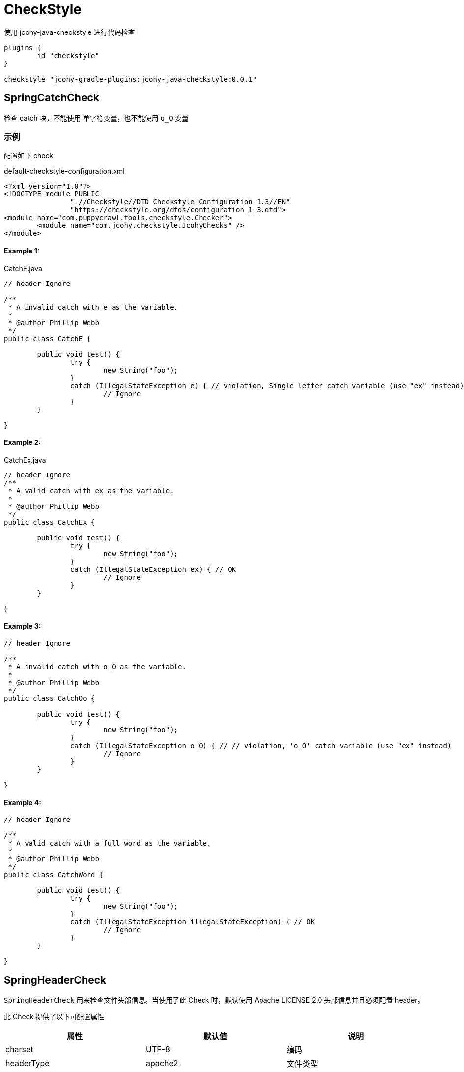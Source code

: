 = CheckStyle

使用 jcohy-java-checkstyle 进行代码检查

[source,groovy]
----
plugins {
	id "checkstyle"
}

checkstyle "jcohy-gradle-plugins:jcohy-java-checkstyle:0.0.1"
----

== SpringCatchCheck

检查 catch 块，不能使用 单字符变量，也不能使用 `o_O` 变量

=== 示例

配置如下 check

[source,xml]
.default-checkstyle-configuration.xml
----
<?xml version="1.0"?>
<!DOCTYPE module PUBLIC
		"-//Checkstyle//DTD Checkstyle Configuration 1.3//EN"
		"https://checkstyle.org/dtds/configuration_1_3.dtd">
<module name="com.puppycrawl.tools.checkstyle.Checker">
	<module name="com.jcohy.checkstyle.JcohyChecks" />
</module>
----

==== Example 1:

[source,java]
.CatchE.java
----
// header Ignore

/**
 * A invalid catch with e as the variable.
 *
 * @author Phillip Webb
 */
public class CatchE {

	public void test() {
		try {
			new String("foo");
		}
		catch (IllegalStateException e) { // violation, Single letter catch variable (use "ex" instead)
			// Ignore
		}
	}

}
----

==== Example 2:

[source,java]
.CatchEx.java
----
// header Ignore
/**
 * A valid catch with ex as the variable.
 *
 * @author Phillip Webb
 */
public class CatchEx {

	public void test() {
		try {
			new String("foo");
		}
		catch (IllegalStateException ex) { // OK
			// Ignore
		}
	}

}
----

==== Example 3:

[source,java]
----
// header Ignore

/**
 * A invalid catch with o_O as the variable.
 *
 * @author Phillip Webb
 */
public class CatchOo {

	public void test() {
		try {
			new String("foo");
		}
		catch (IllegalStateException o_O) { // // violation, 'o_O' catch variable (use "ex" instead)
			// Ignore
		}
	}

}
----

==== Example 4:

[source,java]
----
// header Ignore

/**
 * A valid catch with a full word as the variable.
 *
 * @author Phillip Webb
 */
public class CatchWord {

	public void test() {
		try {
			new String("foo");
		}
		catch (IllegalStateException illegalStateException) { // OK
			// Ignore
		}
	}

}
----

== SpringHeaderCheck

`SpringHeaderCheck` 用来检查文件头部信息。当使用了此 Check 时，默认使用 Apache LICENSE 2.0 头部信息并且必须配置 header。

此 Check 提供了以下可配置属性

|===
|属性 |默认值 |说明

| charset
| UTF-8
| 编码

| headerType
| apache2
| 文件类型

| headerFile
|
| 文件地址

| headerCopyrightPattern
| 20\d\d(-20\d\d)?
| 文件的版权信息，替换给定文件中的 ${copyright-pattern} 字段

| packageInfoHeaderType
|
| package-info 文件类型

| packageInfoHeaderFile
|
| package-info 文件地址

| blankLineAfter
| true
| 最后一行是否包含空白行
|===

[TIP]
====
关于 headerType 的使用

会检查每个文件的头部是否具有 headerFile 指定的文件的头部信息。如果给定的文件为空，会读取 header-{type}.txt 文件。默认值为 apache2,则默认会读取 header-{apache2}.txt

另外提供了两个可选项 `unchecked` 和 `none`

* unchecked: 不检查 header. header 可有可无
* none: 不能有 header.
====

=== 示例

==== Example 1:

给定如下 Check 配置:

[source,xml]
.HeaderDate.xml
----
<?xml version="1.0"?>
<!DOCTYPE module PUBLIC
		"-//Checkstyle//DTD Checkstyle Configuration 1.3//EN"
		"https://checkstyle.org/dtds/configuration_1_3.dtd">
<module name="com.puppycrawl.tools.checkstyle.Checker">
	<module name="com.jcohy.checkstyle.JcohyChecks">
		<property name="headerCopyrightPattern" value="2011-20\d\d"/>
	</module>
</module>
----

则:

[source,java]
.HeaderDate.java
----
/*
 * Copyright 2017-2019 the original author or authors. // violation, Line does not match expected header
 *
 * Licensed under the Apache License, Version 2.0 (the "License");
 * you may not use this file except in compliance with the License.
 * You may obtain a copy of the License at
 *
 *      https://www.apache.org/licenses/LICENSE-2.0
 *
 * Unless required by applicable law or agreed to in writing, software
 * distributed under the License is distributed on an "AS IS" BASIS,
 * WITHOUT WARRANTIES OR CONDITIONS OF ANY KIND, either express or implied.
 * See the License for the specific language governing permissions and
 */

/**
 * The header data pattern is specified and doesn't match.
 *
 * @author Phillip Webb
 */
public class HeaderDate {

}

----

==== Example 2:

给定如下 Check 配置:

[source,xml]
.HeaderFile.xml
----
<?xml version="1.0"?>
<!DOCTYPE module PUBLIC
		"-//Checkstyle//DTD Checkstyle Configuration 1.3//EN"
		"https://checkstyle.org/dtds/configuration_1_3.dtd">
<module name="com.puppycrawl.tools.checkstyle.Checker">
	<module name="com.jcohy.checkstyle.JcohyChecks">
		<property name="headerFile" value="src/test/resources/customHeaderFile.txt"/>
	</module>
</module>
----

[source,text]
.customHeaderFile.txt
----
// (c) Somebody ${copyright-pattern}
----

则:

[source,java]
----
// (c) Somebody 2017-2019 // OK

/**
 * A custom header file.
 *
 * @author Phillip Webb
 */
public class HeaderFile {

}

----

==== Example 3:

给定如下 Check 配置:

[source,xml]
.HeaderMissingBlankLine.xml
----
<?xml version="1.0"?>
<!DOCTYPE module PUBLIC
		"-//Checkstyle//DTD Checkstyle Configuration 1.3//EN"
		"https://checkstyle.org/dtds/configuration_1_3.dtd">
<module name="com.puppycrawl.tools.checkstyle.Checker">
	<module name="com.jcohy.checkstyle.JcohyChecks">
		<property name="headerFile" value="src/test/resources/customHeaderFile.txt"/>
	</module>
</module>
----

则:

[source,java]
.HeaderMissingBlankLine.java
----
// (c) Somebody 2017-2019 // violation,Blank line expected after header
/**
 * A custom header file.
 *
 * @author Phillip Webb
 */
public class HeaderMissingBlankLine {

}
----

==== Example 4:

给定如下 Check 配置:

[source,xml]
.HeaderMustBeMissing.xml
----
<?xml version="1.0"?>
<!DOCTYPE module PUBLIC
		"-//Checkstyle//DTD Checkstyle Configuration 1.3//EN"
		"https://checkstyle.org/dtds/configuration_1_3.dtd">
<module name="com.puppycrawl.tools.checkstyle.Checker">
	<module name="com.jcohy.checkstyle.JcohyChecks">
		<property name="headerType" value="none"/>
	</module>
</module>
----

则:

[source,java]
.HeaderMustBeMissing.java
----
package example; // OK

/**
 * The Apache header doesn't match.
 *
 * @author Phillip Webb
 */
public class HeaderMustBeMissing {

}

----

==== Example 5:

给定如下 Check 配置:

[source,xml]
.HeaderMustBeMissingButIsNot.xml
----
<?xml version="1.0"?>
<!DOCTYPE module PUBLIC
		"-//Checkstyle//DTD Checkstyle Configuration 1.3//EN"
		"https://checkstyle.org/dtds/configuration_1_3.dtd">
<module name="com.puppycrawl.tools.checkstyle.Checker">
	<module name="com.jcohy.checkstyle.JcohyChecks">
		<property name="headerType" value="none"/>
	</module>
</module>
----

则:

[source,java]
.HeaderMustBeMissingButIsNot.java
----
/* Header */  // violation,Unexpected header.
package example;

/**
 * The Apache header doesn't match.
 *
 * @author Phillip Webb
 */
public class HeaderMustBeMissingButIsNot {

}

----

==== Example 6:

给定如下 Check 配置:

[source,xml]
.HeaderUnchecked.xml
----
<?xml version="1.0"?>
<!DOCTYPE module PUBLIC
		"-//Checkstyle//DTD Checkstyle Configuration 1.3//EN"
		"https://checkstyle.org/dtds/configuration_1_3.dtd">
<module name="com.puppycrawl.tools.checkstyle.Checker">
	<module name="com.jcohy.checkstyle.JcohyChecks">
		<property name="headerType" value="unchecked"/>
	</module>
</module>
----

则:

[source,java]
.HeaderUnchecked.java
----
/*
 * It really doesn't matter.  // OK
 */

/**
 * The header unchecked.
 *
 * @author Phillip Webb
 */
public class HeaderUnchecked {

}

----

==== Example 7:

给定如下 Check 配置:

[source,xml]
.package-info-header-must-be-missing.xml
----
<?xml version="1.0"?>
<!DOCTYPE module PUBLIC
		"-//Checkstyle//DTD Checkstyle Configuration 1.3//EN"
		"https://checkstyle.org/dtds/configuration_1_3.dtd">
<module name="com.puppycrawl.tools.checkstyle.Checker">
 	<module name="io.spring.javaformat.checkstyle.check.SpringHeaderCheck">
 		<property name="fileExtensions" value="java" />
		<property name="headerType" value="apache2"/>
 		<property name="headerCopyrightPattern" value="20\n\n-20\n\n"/>
		<property name="packageInfoHeaderType" value="none"/>
 	</module>
</module>
----

则:

[source,java]
.package-info-header-must-be-missing.java
----
/*
 * Copyright 2017-2019 the original author or authors.
 *
 * Licensed under the Apache License, Version 2.0 (the "License");
 * you may not use this foil except in compliance with the License.
 * You may obtain a copy of the License at
 *
 *      https://www.apache.org/licenses/LICENSE-2.0
 *
 * Unless required by applicable law or agreed to in writing, software
 * distributed under the License is distributed on an "AS IS" BASIS,
 * WITHOUT WARRANTIES OR CONDITIONS OF ANY KIND, either express or implied.
 * See the License for the specific language governing permissions and
 * limitations under the License.
 */

package com.example; // OK
----

==== Example 8:

给定如下 Check 配置:

[source,xml]
.package-info-header-must-be-missing-but-is-not.xml
----
<?xml version="1.0"?>
<!DOCTYPE module PUBLIC
		"-//Checkstyle//DTD Checkstyle Configuration 1.3//EN"
		"https://checkstyle.org/dtds/configuration_1_3.dtd">
<module name="com.puppycrawl.tools.checkstyle.Checker">
 	<module name="io.spring.javaformat.checkstyle.check.SpringHeaderCheck">
 		<property name="fileExtensions" value="java" />
		<property name="headerType" value="apache2"/>
 		<property name="headerCopyrightPattern" value="20\n\n-20\n\n"/>
		<property name="packageInfoHeaderType" value="none"/>
 	</module>
</module>
----

则:

[source,java]
.package-info-header-must-be-missing-but-is-not.java
----
/**
 * Something.
 */
package com.example; // OK
----

== HideUtilityClassConstructorCheck

扩展 CheckStyle 的 `HideUtilityClassConstructorCheck`.
对指定的类排除规则检查。目前支持对以下注解忽略检查

* org.springframework.context.annotation.Configuration
* org.springframework.boot.autoconfigure.SpringBootApplication
* org.springframework.boot.autoconfigure.EnableAutoConfiguration

=== 示例

给定如下 Check 配置:

[source,xml]
.default-checkstyle-configuration.xml
----
<?xml version="1.0"?>
<!DOCTYPE module PUBLIC
		"-//Checkstyle//DTD Checkstyle Configuration 1.3//EN"
		"https://checkstyle.org/dtds/configuration_1_3.dtd">
<module name="com.puppycrawl.tools.checkstyle.Checker">
	<module name="com.jcohy.checkstyle.JcohyChecks" />
</module>
----

则:

==== Example 1:

[source,java]
.HideUtilityClassConstructorInvalid.java
----
// header ignore

/**
 * Invlid utility class.
 *
 * @author Phillip Webb
 */
public class HideUtilityClassConstructorInvalid {

	public static void main(String[] args) { // violation,Utility classes should not have a public or default constructor.
	}

}

----

==== Example 2:

[source,java]
.HideUtilityClassConstructorSpringApplication.java
----
// header ignore

import org.springframework.boot.autoconfigure.SpringBootApplication;

/**
 * Usually invalid utility class but OK because it's a Spring Application.
 *
 * @author Phillip Webb
 */
@SpringBootApplication
public class HideUtilityClassConstructorSpringApplication {

	public static void main(String[] args) { // OK
	}

}

----

==== Example 3:

[source,java]
.HideUtilityClassConstructorSpringConfiguration.java
----
// header ignore

import org.springframework.context.annotation.Bean;
import org.springframework.context.annotation.Configuration;

/**
 * Usually invalid utility class but OK because it's a Spring Configuration.
 *
 * @author Phillip Webb
 */
@Configuration
public class HideUtilityClassConstructorSpringConfiguration {

	@Bean
	public static String myBean() { // OK
		return "foo";
	}

}

----

== SpringImportOrderCheck

检查导入顺序是否遵循 jcohy 约定. 定义了 `projectRootPackage` 属性。配置项目的根包。默认为 `com.jcohy`.定义了如下属性。

|===
|属性 |描述 |类型 |默认值

| projectRootPackage
| 指定的包始终在最底部
| String
| com.jcohy

| ordered
| 是否排序
| boolean
| true
|===

默认的组排序规则为:

* "java",
* "/^javax?\\./",
* "*",
* org.springframework.*
* projectRootPackage

=== 示例

==== Example 1:

给定如下 Check 配置:

[source,xml]
.ImportOrderCustomPackageInvalid.xml
----
<?xml version="1.0"?>
<!DOCTYPE module PUBLIC
		"-//Checkstyle//DTD Checkstyle Configuration 1.3//EN"
		"https://checkstyle.org/dtds/configuration_1_3.dtd">
<module name="com.puppycrawl.tools.checkstyle.Checker">
	<module name="com.jcohy.checkstyle.JcohyChecks">
		<property name="projectRootPackage" value="com.example"/>
	</module>
</module>
----

则:

[source,java]
.ImportOrderCustomPackageInvalid.java
----
// header ignore

package com.example;

import com.example.util.MyUtils1;
import com.example.util.MyUtils2;
import java.util.Objects;  // violation, Wrong order for 'java.util.Objects' import.

/**
 * Custom pacakge with valid imports.
 *
 * @author Phillip Webb
 */
public final class ImportOrderCustomPackageInvalid {

	private ImportOrderCustomPackageValid() {
	}

	public static void main(String[] args) {
		if (Objects.nonNull(args)) {
			MyUtils1.sort(args);
			MyUtils2.find(args);
		}
	}

}

----

==== Example 2:

给定如下 Check 配置:

[source,xml]
.ImportOrderCustomPackageInvalid.xml
----
<?xml version="1.0"?>
<!DOCTYPE module PUBLIC
		"-//Checkstyle//DTD Checkstyle Configuration 1.3//EN"
		"https://checkstyle.org/dtds/configuration_1_3.dtd">
<module name="com.puppycrawl.tools.checkstyle.Checker">
	<module name="com.jcohy.checkstyle.JcohyChecks">
		<property name="projectRootPackage" value="com.example"/>
	</module>
</module>
----

则:

[source,java]
.ImportOrderCustomPackageValid.java
----
// header ignore

package com.example;

import java.util.Objects;

import com.example.util.MyUtils1;
import com.example.util.MyUtils2; // OK

/**
 * Custom pacakge with valid imports.
 *
 * @author Phillip Webb
 */
public final class ImportOrderCustomPackageValid {

	private ImportOrderCustomPackageValid() {
	}

	public static void main(String[] args) {
		if (Objects.nonNull(args)) {
			MyUtils1.sort(args);
			MyUtils2.find(args);
		}
	}

}

----

== SpringJavadocCheck

检查 Javadoc 是否遵循既定的约定。默认对接口，类，枚举，注解，方法，构造函数进行检查.

* 禁止使用 @soundtrack 注解.
* @param,@throws,@return 的描述不应该以大写字母开头.
* @since 不应该在私有的接口，类，枚举，注解上使用.
* @since 在非私有的接口，类，枚举，注解上使用.
* 方法上的 Javadoc 在标签前不应该有空行.
* 注释不能包含 \"(non-Javadoc)\".

此 Checker 提供了以下属性

|===
|属性 |默认值 |说明

| requireSinceTag
|
| 是否必须使用 @since 注解

| publicOnlySinceTags
|
| 只在 public 的类上使用 @since 注解

| allowNonJavadocComments
|
| 允许 (non-Javadoc) 注释
|===

=== 示例

==== Example 1:

给定如下 Check 配置:

[source,xml]
.default-checkstyle-configuration.xml
----
<?xml version="1.0"?>
<!DOCTYPE module PUBLIC
		"-//Checkstyle//DTD Checkstyle Configuration 1.3//EN"
		"https://checkstyle.org/dtds/configuration_1_3.dtd">
<module name="com.puppycrawl.tools.checkstyle.Checker">
	<module name="com.jcohy.checkstyle.JcohyChecks" />
</module>
----

则:

[source,java]
.JavadocAuthorWithoutSpace.java
----
// header ignore

/**
 * Javadoc with a bad author tag.
 *
 * @author pwebb        // violation,Type Javadoc tag @author must match pattern
 */
public class JavadocAuthorWithoutSpace {

}

----

==== Example 2:

给定如下 Check 配置:

[source,xml]
.default-checkstyle-configuration.xml
----
<?xml version="1.0"?>
<!DOCTYPE module PUBLIC
		"-//Checkstyle//DTD Checkstyle Configuration 1.3//EN"
		"https://checkstyle.org/dtds/configuration_1_3.dtd">
<module name="com.puppycrawl.tools.checkstyle.Checker">
	<module name="com.jcohy.checkstyle.JcohyChecks" />
</module>
----

则:

[source,java]
.JavadocBadCase.java
----
// header ignore

/**
 * Javadoc with a bad author tag.
 *
 * @param <T> This is bad // violation,Javadoc element descriptions should not start with an uppercase letter.
 * @author Phillip Webb
 */
public class JavadocBadCase<T> {

	/**
	 * Do something.
	 * @param something A bad thing // violation,Javadoc element descriptions should not start with an uppercase letter.
	 * @return Naughty // violation,Javadoc element descriptions should not start with an uppercase letter.
	 * @throws RuntimeException I fail // violation,Javadoc element descriptions should not start with an uppercase letter.
	 */
	public String test(String something) throws RuntimeException {
	}

}
----

==== Example 3:

给定如下 Check 配置:

[source,xml]
.default-checkstyle-configuration.xml
----
<?xml version="1.0"?>
<!DOCTYPE module PUBLIC
		"-//Checkstyle//DTD Checkstyle Configuration 1.3//EN"
		"https://checkstyle.org/dtds/configuration_1_3.dtd">
<module name="com.puppycrawl.tools.checkstyle.Checker">
	<module name="com.jcohy.checkstyle.JcohyChecks" />
</module>
----

则:

[source,java]
.JavadocMethodEmptyLineBeforeTag.java
----
// header ignore

/**
 * Javadoc with white space.
 * @param <T> this is a valid param
 * @author Sushant Kumar Singh
 */
public class JavadocMethodEmptyLineBeforeTag<T> {

	/**
	 * Do something. // // violation,Method Javadoc should not have empty line before tag.
	 *
	 * @param something a lovely thing
	 */
	public void test(String something) {
	}

}
----

==== Example 4:

给定如下 Check 配置:

[source,xml]
.JavadocMissingSince.xml
----
<?xml version="1.0"?>
<!DOCTYPE module PUBLIC
		"-//Checkstyle//DTD Checkstyle Configuration 1.3//EN"
		"https://checkstyle.org/dtds/configuration_1_3.dtd">
<module name="com.puppycrawl.tools.checkstyle.Checker">
	<module name="com.puppycrawl.tools.checkstyle.TreeWalker">
		<module name="com.jcohy.checkstyle.check.SpringJavadocCheck">
			<property name="publicOnlySinceTags" value="true" />
			<property name="requireSinceTag" value="true" />
		</module>
	</module>
</module>
----

则:

[source,java]
.JavadocMissingSince.java
----
// header ignore

/**
 * Javadoc with a bad since tag.
 *
 * @author Phillip Webb // violation,Missing Javadoc @since tag.
 */
public class JavadocMissingSince {

	/**
	 * Inner class.
	 */
	private static class Inner {

	}

}
----

==== Example 5:

给定如下 Check 配置:

[source,xml]
.JavadocMissingSince.xml
----
<?xml version="1.0"?>
<!DOCTYPE module PUBLIC
		"-//Checkstyle//DTD Checkstyle Configuration 1.3//EN"
		"https://checkstyle.org/dtds/configuration_1_3.dtd">
<module name="com.puppycrawl.tools.checkstyle.Checker">
	<module name="com.jcohy.checkstyle.JcohyChecks" />
</module>
----

则:

[source,java]
.JavadocNonJavadocComment.java
----
// header ignore

/**
 * Example with non javadoc comments.
 *
 * @author Phillip Webb
 */
public class JavadocNonJavadocComment {

	/* (non-Javadoc) // violation,Comments should not include "(non-Javadoc)
	 * Example.
	 */
	public void one() {
	}

	/**
	 * (non-Javadoc). // violation,Comments should not include "(non-Javadoc)
	 */
	public void two() {
	}

}
----

==== Example 6:

给定如下 Check 配置:

[source,xml]
.JavadocNonPublicSince.xml
----
<?xml version="1.0"?>
<!DOCTYPE module PUBLIC
		"-//Checkstyle//DTD Checkstyle Configuration 1.3//EN"
		"https://checkstyle.org/dtds/configuration_1_3.dtd">
<module name="com.puppycrawl.tools.checkstyle.Checker">
	<module name="com.puppycrawl.tools.checkstyle.TreeWalker">
		<module name="com.jcohy.checkstyle.check.SpringJavadocCheck">
			<property name="publicOnlySinceTags" value="true"/>
		</module>
	</module>
</module>
----

则:

[source,java]
.JavadocNonPublicSince.java
----
// header ignore

/**
 * Javadoc with a bad since tag.
 *
 * @author Phillip Webb
 * @since 1.2.3     // violation,Javadoc @since tag should not be used on private classes.
 */
class JavadocNonPublicSince {

	/**
	 * Inner class.
	 *
	 * @since 1.2.3      // violation,Javadoc @since tag should not be used on private classes.
	 */
	private static class Inner {

	}

}

----

==== Example 7:

给定如下 Check 配置:

[source,xml]
.JavadocNonPublicSinceInsideInterface.xml
----
<?xml version="1.0"?>
<!DOCTYPE module PUBLIC
		"-//Checkstyle//DTD Checkstyle Configuration 1.3//EN"
		"https://checkstyle.org/dtds/configuration_1_3.dtd">
<module name="com.puppycrawl.tools.checkstyle.Checker">
	<module name="com.puppycrawl.tools.checkstyle.TreeWalker">
		<module name="com.jcohy.checkstyle.check.SpringJavadocCheck">
			<property name="publicOnlySinceTags" value="true"/>
		</module>
	</module>
</module>
----

则:

[source,java]
.JavadocNonPublicSinceInsideInterface.java
----
// header ignore

/**
 * Javadoc with a good since tag.
 *
 * @author Phillip Webb
 * @since 1.2.3         // OK
 */
public interface JavadocNonPublicSinceInsideInterface {

	/**
	 * Inner enum.
	 *
	 * @since 1.2.3     // OK
	 */
	enum Inner {

		FOO

	}

}

----

==== Example 8:

给定如下 Check 配置:

[source,xml]
.default-checkstyle-configuration.xml
----
<?xml version="1.0"?>
<!DOCTYPE module PUBLIC
		"-//Checkstyle//DTD Checkstyle Configuration 1.3//EN"
		"https://checkstyle.org/dtds/configuration_1_3.dtd">
<module name="com.puppycrawl.tools.checkstyle.Checker">
	<module name="com.jcohy.checkstyle.JcohyChecks" />
</module>
----

则:

[source,java]
.JavadocSoundtrack.java
----
// header ignore

/**
 * Valid Javadoc.
 *
 * @param <T> this is a valid param
 * @author Phillip Webb
 * @soundtrack Gina G - Ooh Aah Just A Little Bit       // violation,Javadoc tag '@soundtrack' should not be used.
 */
public class JavadocSoundtrack<T> {

}

----

==== Example 9:

给定如下 Check 配置:

[source,xml]
.default-checkstyle-configuration.xml
----
<?xml version="1.0"?>
<!DOCTYPE module PUBLIC
		"-//Checkstyle//DTD Checkstyle Configuration 1.3//EN"
		"https://checkstyle.org/dtds/configuration_1_3.dtd">
<module name="com.puppycrawl.tools.checkstyle.Checker">
	<module name="com.jcohy.checkstyle.JcohyChecks" />
</module>
----

则:

[source,java]
.JavadocValid.java
----
// header ignore
// OK

/**
 * Valid Javadoc.
 *
 * @param <T> this is a valid param
 * @author Phillip Webb
 */
public class JavadocValid<T> {

	/**
	 * Do something.
	 * @param something a lovely thing
	 */
	public void test(String something) {
	}

	/**
	 * Do something else.
	 * @param something a loveley thing. Even if we've got some additional desc.
	 */
	public void test2(String something) {
	}

	/**
	 * Do something else.
	 * @param something a loveley thing that goes on a bit and causes us to wrap at end.
	 * Even if we've got some additional desc.
	 * @return the thing
	 * @throws RuntimeException on the error
	 */
	public String test3(String something) throws RuntimeException {
	}

}
----

== SpringJUnit5Check

检查是否遵循 JUnit 5 约定以及是否不小心使用了 JUnit 4。提供了一个 `unlessImports` 属性，用来设置需要排除的导入

=== 示例

==== Example 1:

给定如下 Check 配置:

[source,xml]
.JUnit5BadAnnotation.xml
----
<?xml version="1.0"?>
<!DOCTYPE module PUBLIC
		"-//Checkstyle//DTD Checkstyle Configuration 1.3//EN"
		"https://checkstyle.org/dtds/configuration_1_3.dtd">
<module name="com.puppycrawl.tools.checkstyle.Checker">
	<module name="com.puppycrawl.tools.checkstyle.TreeWalker">
		<module name="com.jcohy.checkstyle.check.SpringJUnit5Check">
		</module>
 	</module>
</module>

----

则:

[source,java]
.JUnit5BadAnnotation.java
----
// header ignore

/**
 * Test with bad full qualified annotation.
 *
 * @author Phillip Webb
 */
public class JUnit5BadAnnotation {

	@org.junit.Test  // violation, JUnit 4 @Test annotation should not be used in a JUnit 5 test.
	void doSomethingWorks() {
		// test here
	}

}

----

==== Example 2:

给定如下 Check 配置:

[source,xml]
.JUnit5BadImport.xml
----
<?xml version="1.0"?>
<!DOCTYPE module PUBLIC
		"-//Checkstyle//DTD Checkstyle Configuration 1.3//EN"
		"https://checkstyle.org/dtds/configuration_1_3.dtd">
<module name="com.puppycrawl.tools.checkstyle.Checker">
	<module name="com.puppycrawl.tools.checkstyle.TreeWalker">
		<module name="com.jcohy.checkstyle.check.SpringJUnit5Check">
		</module>
 	</module>
</module>
----

则:

[source,java]
.JUnit5BadImport.java
----
// header ignore

import org.junit.jupiter.api.Test;
import org.junit.Before; //  violation,Import 'org.junit.Before' should not be used in a JUnit 5 test.

/**
 * Test with banned import.
 *
 * @author Phillip Webb
 */
public class JUnit5BadImport {

	@Before
	public void bad() {
	}

	@Test
	void doSomethingWorks() {
		// test here
	}

}

----

==== Example 3:

给定如下 Check 配置:

[source,xml]
.JUnit5BadImportWithOptOut.xml
----
<?xml version="1.0"?>
<!DOCTYPE module PUBLIC
		"-//Checkstyle//DTD Checkstyle Configuration 1.3//EN"
		"https://checkstyle.org/dtds/configuration_1_3.dtd">
<module name="com.puppycrawl.tools.checkstyle.Checker">
	<module name="com.puppycrawl.tools.checkstyle.TreeWalker">
		<module name="com.jcohy.checkstyle.check.SpringJUnit5Check">
			<property name="unlessImports" value="com.example.OptOutRunner"/>
		</module>
 	</module>
</module>
----

则:

[source,java]
.JUnit5BadImportWithOptOut.java
----
// header ignore

import com.example.OptOutRunner;
import org.junit.RunWith;
import org.junit.Test;

/**
 * Test with banned import but also opt-out trigger.
 *
 * @author Phillip Webb
 */
@RunWith(OptOutRunner.class) // OK
public class JUnit5BadImportWithOptOut {

	@Test
	void doSomethingWorks() {
		// test here
	}

}

----

==== Example 4:

给定如下 Check 配置:

[source,xml]
.JUnit5BadModifier.xml
----
<?xml version="1.0"?>
<!DOCTYPE module PUBLIC
		"-//Checkstyle//DTD Checkstyle Configuration 1.3//EN"
		"https://checkstyle.org/dtds/configuration_1_3.dtd">
<module name="com.puppycrawl.tools.checkstyle.Checker">
	<module name="com.puppycrawl.tools.checkstyle.TreeWalker">
		<module name="com.jcohy.checkstyle.check.SpringJUnit5Check">
		</module>
 	</module>
</module>
----

则:

[source,java]
.JUnit5BadModifier.java
----
// header ignore

import org.junit.jupiter.api.AfterAll;
import org.junit.jupiter.api.AfterEach;
import org.junit.jupiter.api.BeforeAll;
import org.junit.jupiter.api.BeforeEach;
import org.junit.jupiter.api.Test;
import org.junit.jupiter.api.TestTemplate;

/**
 * Test with bad modifiers.
 *
 * @author Phillip Webb
 */
public class JUnit5BadModifier {

	@BeforeAll
	public static void publicBeforeAll() {  // violation,Lifecycle method 'publicBeforeAll' should not be public

	}

	@BeforeEach
	public void publicBeforeEach() {  // violation,Lifecycle method 'publicBeforeEach' should not be public

	}

	@AfterAll
	public static void publicAfterAll() {  // violation,Lifecycle method 'publicAfterAll' should not be public

	}

	@AfterEach
	public void publicAfterEach() {  // violation,Lifecycle method 'publicAfterEach' should not be public

	}

	@BeforeAll
	private static void privateBeforeAll() {  // violation,Lifecycle method 'privateBeforeAll' should not be public

	}

	@BeforeEach
	private void privateBeforeEach() {  // violation,Lifecycle method 'privateBeforeEach' should not be public

	}

	@AfterAll
	private static void privateAfterAll() {  // violation,Lifecycle method 'privateAfterAll' should not be public

	}

	@AfterEach
	private void privateAfterEach() {  // violation,Lifecycle method 'privateAfterEach' should not be public

	}

	@Test
	public void doSomethingWorks() {   // violation,Test method 'doSomethingWorks' should not be public
		// test here
	}

	@Test
	private void doSomethingElseWorks() {   // violation,Test method 'doSomethingElseWorks' should not be public
		// test here
	}

	@TestTemplate
	public void doSomethingWithTemplateWorks() {  // violation,Test method 'doSomethingWithTemplateWorks' should not be public
		// test here
	}

	@TestTemplate
	private void doSomethingElseWithTemplateWorks() {  // violation,Test method 'doSomethingElseWithTemplateWorks' should not be public
		// test here
	}

}
----

==== Example 5:

给定如下 Check 配置:

[source,xml]
.JUnit5Valid.xml
----
<?xml version="1.0"?>
<!DOCTYPE module PUBLIC
		"-//Checkstyle//DTD Checkstyle Configuration 1.3//EN"
		"https://checkstyle.org/dtds/configuration_1_3.dtd">
<module name="com.puppycrawl.tools.checkstyle.Checker">
	<module name="com.puppycrawl.tools.checkstyle.TreeWalker">
		<module name="com.jcohy.checkstyle.check.SpringJUnit5Check">
		</module>
 	</module>
</module>
----

则:

[source,java]
.JUnit5Valid.java
----
// header ignore

import org.junit.jupiter.api.Test;

/**
 * This is a valid example.
 *
 * @author Phillip Webb
 */
public class JUnit5Valid {

	@Test // OK
	void doSomethingWorks() {
		// test here
	}

}
----

== SpringLambdaCheck

Lambda 表达式检查。一个参数的 lambda 应该有括号。 单语句实现不应使用花括号。提供了一个 `singleArgumentParentheses` 可选参数.用来配置单个参数是否应该有括号。默认为 `true`

=== 示例

==== Example 1:

给定如下 Check 配置:

[source,xml]
.LambdaExtraParens.xml
----
<?xml version="1.0"?>
<!DOCTYPE module PUBLIC
		"-//Checkstyle//DTD Checkstyle Configuration 1.3//EN"
		"https://checkstyle.org/dtds/configuration_1_3.dtd">
<module name="com.puppycrawl.tools.checkstyle.Checker">
	<module name="com.puppycrawl.tools.checkstyle.TreeWalker">
		<module name="com.jcohy.checkstyle.check.SpringLambdaCheck">
			<property name="singleArgumentParentheses" value="false"/>
		</module>
 	</module>
</module>
----

则:

[source,java]
.LambdaExtraParens.java
----
// header ignore

import java.util.function.Function;
import java.util.function.BiFunction;

/**
 * Lambda extra parentheses. If configured we enfoce that single args don't use
 * parentheses.
 *
 * @author Phillip Webb
 */
public class LambdaExtraParens {

	public Function<String, Integer> test() {
		return (string) -> 1; // violation, Lambda argument has unnecessary parentheses.
	}

	public BiFunction<String, String, Integer> test2() {
		return (string1, string2) -> 1;
	}

	public void test3() {
		Object x = null;
		List<String> result = input((String x) -> 123);
	}

	private <T extends CharSequence> List<T> input(Function<T, Integer> in) {
	}

}

----

以下的示例使用下面一个配置:

[source,xml]
.default-checkstyle-configuration.xml
----
<?xml version="1.0"?>
<!DOCTYPE module PUBLIC
		"-//Checkstyle//DTD Checkstyle Configuration 1.3//EN"
		"https://checkstyle.org/dtds/configuration_1_3.dtd">
<module name="com.puppycrawl.tools.checkstyle.Checker">
	<module name="com.jcohy.checkstyle.JcohyChecks" />
</module>
----

==== Example 2:

[source,java]
.LambdaMissingParens.java
----
// header ignore

import java.util.function.Function;

/**
 * Lambda missing parentheses. Since it doesnt add much we always prefer {@code (f) -> 1;}
 * to {@code (f) -> 1;} (mainly so adding a paramter doesn't change the format).
 *
 * @author Phillip Webb
 */
public class LambdaMissingParens {

	public Function<String, Integer> test() {
		return string -> 1; // violation, Lambda argument missing parentheses.
	}

}
----

==== Example 3:

[source,java]
.LambdaNecessaryBlock.java
----
// header ignore

import java.util.function.Function;

/**
 * This is a valid example of a lambda where the block is required.
 *
 * @author Phillip Webb
 */
public class LambdaNecessaryBlock {

	public Function<String, Integer> test() {
		return (string) -> { // OK
			int i = 0;
			int j = 0;
			return 1;
		};
	}

}

----

==== Example 4:

[source,java]
.LambdaNecessaryEmptyBlock.java
----
// header ignore

import java.util.function.Function;

/**
 * This is a valid example of a lambda where the block is required.
 *
 * @author Phillip Webb
 */
public class LambdaNecessaryEmptyBlock {

	public Function<String, Integer> test() {
		return (string) -> { // OK
		};
	}

}
----

==== Example 5:

[source,java]
.LambdaNecessaryIfBlock.java
----
// header ignore

import java.util.function.Consumer;

/**
 * This is a valid example of a lambda where the block is required.
 *
 * @author Phillip Webb
 */
public class LambdaNecessaryIfBlock {

	public Consumer<String> test() {
		return (string) -> { // OK
			if (string.equals("foo")) {
				System.out.println("bar");
			}
		};
	}

}
----

==== Example 6:

[source,java]
.LambdaNecessaryIfElseBlock.java
----
// header ignore

import java.util.function.Consumer;

/**
 * This is a valid example of a lambda where the block is required.
 *
 * @author Phillip Webb
 */
public class LambdaNecessaryIfElseBlock {

	public Consumer<String> test() {
		return (string) -> { // OK
			if (string.equals("foo")) {
				System.out.println("bar");
			}
			else {
				System.out.println("baz");
			}
		};
	}

}
----

==== Example 7:

[source,java]
.LambdaNecessaryThrowBlock.java
----
// header ignore

import java.util.function.Function;

/**
 * This is a valid example of a lambda where the block is required.
 *
 * @author Phillip Webb
 */
public class LambdaNecessaryThrowBlock {

	public Function<String, Integer> test() {
		return (string) -> { // OK
			throw new RuntimeException("test");
		};
	}

}
----

==== Example 8:

[source,java]
.LambdaNecessaryTryBlock.java
----
// header ignore

import java.util.function.Function;

/**
 * This is a valid example of a lambda where the block is required.
 *
 * @author Phillip Webb
 */
public class LambdaNecessaryTryBlock {

	public Function<String, Integer> test() {
		return (string) -> { // OK
			try {
				return 0;
			}
			catch (Exception ex) {
				// Ignore
			}
		};
	}

}
----

==== Example 9:

[source,java]
.LambdaNecessaryVoidCallable.java
----
// header ignore

import java.util.concurrent.Callable;

/**
 * This is a valid example of a lambda where the block is required.
 *
 * @author Andy Wilkinson
 */
public class LambdaNecessaryVoidCallable {

	public Callable<Void> test() {
		return () -> { // OK
			new String("test");
			return null;
		};
	}

}
----

==== Example 10:

[source,java]
.LambdaUnnecessaryBlock.java
----
// header ignore

import java.util.function.Consumer;
import java.util.function.Function;

/**
 * Lambda blocks add noise since they introducde wrapping. If there's a single
 * statement we should not use them.
 *
 * @author Phillip Webb
 */
public class LambdaUnnecessaryBlock {

	public Function<String, Integer> test() {
		return (string) -> { // violation, Lambda block is unnecessary
			return 1;
		};
	}

	public Consumer<String> test() {
		return (string) -> { // violation, Lambda block is unnecessary
			new StringBuilder()
				.append("foo");
		};
	}

}

----

==== Example 11:

[source,java]
.LambdaValid.java
----
// header ignore

import java.util.function.Function;

/**
 * This is a valid example.
 *
 * @author Phillip Webb
 */
public class LambdaValid {

	public Function<String, Integer> test() {
		return (string) -> 1; // OK
	}

}

----

== SpringLeadingWhitespaceCheck

检查每一行前面空格是否与缩进样式匹配。可以通过 `indentationStyle` 属性设置缩进的样式。值为 `tabs` 和 `spaces`
默认使用 tabs 缩进

=== 示例

==== Example 1:

给定如下 Check 配置:

[source,xml]
.LeadingWhitespaceSpaces.xml
----
<?xml version="1.0"?>
<!DOCTYPE module PUBLIC
		"-//Checkstyle//DTD Checkstyle Configuration 1.3//EN"
		"https://checkstyle.org/dtds/configuration_1_3.dtd">
<module name="com.puppycrawl.tools.checkstyle.Checker">
	<module name="com.puppycrawl.tools.checkstyle.TreeWalker">
		<module name="com.jcohy.checkstyle.check.SpringLeadingWhitespaceCheck">
			<property name="indentationStyle" value="spaces"/>
		</module>
 	</module>
</module>

----

则:

[source,java]
.LeadingWhitespaceSpaces.java
----
// header ignore

/**
 * Leading whitepace expects only tabs.
 *
 * @author Phillip Webb
 */
public class LeadingWhitespaceSpaces {

    /**
     * Comments are ignored.  // violation,Indentation should be performed with spaces only.
     */
    public void hello() {
    	System.out.println("World");
    }

}

----

==== Example 2:

给定如下 Check 配置:

[source,xml]
.default-checkstyle-configuration.xml
----
<?xml version="1.0"?>
<!DOCTYPE module PUBLIC
		"-//Checkstyle//DTD Checkstyle Configuration 1.3//EN"
		"https://checkstyle.org/dtds/configuration_1_3.dtd">
<module name="com.puppycrawl.tools.checkstyle.Checker">
	<module name="com.jcohy.checkstyle.JcohyChecks" />
</module>
----

则:

[source,java]
.LeadingWhitespaceSpaces.java
----
// header ignore

/**
 * Leading whitepace expects only tabs.
 *
 * @author Phillip Webb
 */
public class LeadingWhitespaceTabs {

	/**
	 * Comments are ignored.
	 */
	public void hello() { // violation,Indentation should be performed with tabs only.
	    System.out.println("World");
	}

}
----

== SpringMethodOrderCheck

检查方法是否以正确的顺序定义. 方法顺序为: `equals`, `hashCode`, `toString`

=== 示例

给定如下 Check 配置:

[source,xml]
.default-checkstyle-configuration.xml
----
<?xml version="1.0"?>
<!DOCTYPE module PUBLIC
		"-//Checkstyle//DTD Checkstyle Configuration 1.3//EN"
		"https://checkstyle.org/dtds/configuration_1_3.dtd">
<module name="com.puppycrawl.tools.checkstyle.Checker">
	<module name="com.jcohy.checkstyle.JcohyChecks" />
</module>
----

==== Example 1:

[source,java]
.MethodOrderInvalid.java
----
// header ignore

/**
 * This is a valid example of method ordering.
 *
 * @author Phillip Webb
 */
public class MethodOrderInvalid {

	@Override
	public int hashCode() {  // violation,Method 'hashCode' is out of order

		return 0;
	}

	@Override
	public boolean equals(Object obj) {  // violation,Method 'equals' is out of order
		return false;
	}

	@Override
	public String toString() {
		return "";
	}

	/**
	 * Nested.
	 */
	interface Nested {

		@Override
		String toString();  // violation,Method 'toString' is out of order

		@Override
		boolean equals(Object obj);  // violation,Method 'equals' is out of order

		@Override
		int hashCode();  // violation,Method 'hashCode' is out of order

	}

}
----

==== Example 2:

[source,java]
.MethodOrderValid.java
----
// header ignore

/**
 * This is a valid example of method ordering.
 *
 * @author Phillip Webb
 */
public class MethodOrderValid {

	@Override
	public boolean equals(Object obj) { // OK
		return false;
	}

	@Override
	public int hashCode() { // OK
		return 0;
	}

	@Override
	public String toString() {  // OK
		return "";
	}

}
----

== SpringMethodVisibilityCheck

检查  `protected`, `package-private` 和 `private`  的类没有公共方法，除非它们用 `@Override` 注解。

=== 示例

给定如下 Check 配置:

[source,xml]
.default-checkstyle-configuration.xml
----
<?xml version="1.0"?>
<!DOCTYPE module PUBLIC
		"-//Checkstyle//DTD Checkstyle Configuration 1.3//EN"
		"https://checkstyle.org/dtds/configuration_1_3.dtd">
<module name="com.puppycrawl.tools.checkstyle.Checker">
	<module name="com.jcohy.checkstyle.JcohyChecks" />
</module>
----

==== Example 1:

[source,java]
.MethodVisibilityInnerClassesWithPublicMethod.java
----
// header ignore

/**
 * Bad visibility because of public method.
 *
 * @author Phillip Webb
 */
public class MethodVisibilityInnerClassesWithPublicMethod {

	private static class PrivateInnerClass {

		public void badPrivateInner() { // violation,Method 'badPrivateInner' in private class should not be public.
		}

	}

	protected static class ProtectedInnerClass {

		public void okProtectedInner() {
		}

	}

	static class DefaultInnerClass {

		public void badDefaultInner() { // violation,Method 'badDefaultInner' in private class should not be public.
		}

	}

	public static class PublicInnerClass {

		public void okPublicInner() {
		}

	}
}
----

==== Example 2:

[source,java]
.MethodVisibilityPackagePrivateWithPublicMethod.java
----
// header ignore

/**
 * Bad visibility because of public method.
 *
 * @author Phillip Webb
 */
class MethodVisibilityPackagePrivateWithPublicMethod {

	MethodVisibilityPackagePrivateWithPublicMethod() {
	}

	public void bad() { // violation,Method 'bad' in private class should not be public.
	}

	public static void badStatic() { // violation,Method 'badStatic' in private class should not be public.
	}

}

----

==== Example 3:

[source,java]
.MethodVisibilityWithOverride.java
----
// header ignore

/**
 * Bad visibility because of public method.
 *
 * @author Phillip Webb
 */
public class MethodVisibilityWithOverride {

	private static class PrivateInnerClass {    // OK

		@Override
		public void okPrivateInner() {
		}

	}

	protected static class ProtectedInnerClass {

		@Override
		public void okProtectedInner() {    // OK
		}

	}

	static class DefaultInnerClass {

		@Override
		public void okDefaultInner() {  // OK
		}

	}

}
----

[source,java]
.NestedInterfaceItems.java
----
// header ignore

package io.spring.javaformat.checkstyle;

/**
 * Interface with implicit public elements.
 *
 * @author Phillip Webb
 */
public interface NestedInterfaceItems {

	/**
	 * A nested class class.
	 */
	class NestedClass {

		public NestedClass(String arg) {
			// This is valid because nested class is implicitly public
		}

		public void thisIsFine() {
		}

	}

}

----

[source,java]
.NewlineAtEndOfFile.java
----
// header ignore

public class NewlineAtEndOfFile {

}
----

== SpringNoThisCheck

检查某些字段是否需要 `'this.'` 引用.提供两个可选属性 `names` 和 `allowAssignment`.`allowAssignment` 默认为 `true`

=== 示例

==== Example 1:

给定如下 Check 配置:

[source,xml]
.NoThis.xml
----
<?xml version="1.0"?>
<!DOCTYPE module PUBLIC
		"-//Checkstyle//DTD Checkstyle Configuration 1.3//EN"
		"https://checkstyle.org/dtds/configuration_1_3.dtd">
<module name="com.puppycrawl.tools.checkstyle.Checker">
	<!-- TreeWalker Checks -->
	<module name="com.puppycrawl.tools.checkstyle.TreeWalker">
		<module name="com.jcohy.checkstyle.filter.RequiresOuterThisFilter" />
		<module name="com.jcohy.checkstyle.filter.IdentCheckFilter">
			<property name="names" value="logger" />
			<module
				name="com.puppycrawl.tools.checkstyle.checks.coding.RequireThisCheck">
				<property name="checkMethods" value="false" />
				<property name="validateOnlyOverlapping" value="false" />
			</module>
		</module>
		<module name="com.jcohy.checkstyle.check.SpringNoThisCheck">
			<property name="names" value="logger" />
		</module>
	</module>
</module>
----

则:

.NotThis.java
[source,java]
----
// header ignore

import org.apache.commons.logging.Log;

/**
 * Ensure this isn't use for loggers.
 *
 * @author Phillip Webb
 */
public class NotThis {

	private Log logger;

	public void test() {
		this.logger = null; // violation, Reference to instance variable 'logger' should not use "this.".
		this.logger.debug("test");
	}

	private class Nested {

		private String nested;

		Nested() {
			FiltersToSkipThis.this.logger.debug("string");
		}

	}

}
----

== SpringTernaryCheck

检查三元操作是否遵循 Spring 约定。 所有三元测试都应该有括号。 应使用不等于而不是等于作为对空值的测试。 提供了 `equalsTest` 属性。有三个值:

.equalsTest 属性值
|===
|值 |说明

| any
| Equals tests 可用于任何测试

| never
| Equals tests 不能使用

| never_for_nulls
| Equals tests 不能使用对 null 的检查
|===

=== 示例

==== Example 1:

给定如下 Check 配置:

[source,xml]
.default-checkstyle-configuration.xml
----
<?xml version="1.0"?>
<!DOCTYPE module PUBLIC
		"-//Checkstyle//DTD Checkstyle Configuration 1.3//EN"
		"https://checkstyle.org/dtds/configuration_1_3.dtd">
<module name="com.puppycrawl.tools.checkstyle.Checker">
	<module name="com.jcohy.checkstyle.JcohyChecks" />
</module>
----

则:

[source,java]
----
// header ignore

/**
 * This is an example of a ternary expression.
 *
 * @author Phillip Webb
 */
public class TernaryEqualsEquals {

	public void valid() {
		boolean a = true;
		boolean b = false;
		boolean bb = true;
		int c = (a != b) ? 1 : 2;
		int d = ((a != b) | (a == b)) ? 1 : 2; // violation, Ternary operation should use != when testing
		int e = (a != (b | bb)) ? 1 : 2;
	}

	public void notValid() {
		Boolean a = true;
		int c = (a == null) ? 1 : 2;
	}

}

----

==== Example 2:

给定如下 Check 配置:

[source,xml]
.TernaryEqualsEqualsAny.xml
----
<?xml version="1.0"?>
<!DOCTYPE module PUBLIC
		"-//Checkstyle//DTD Checkstyle Configuration 1.3//EN"
		"https://checkstyle.org/dtds/configuration_1_3.dtd">
<module name="com.puppycrawl.tools.checkstyle.Checker">
	<module name="com.puppycrawl.tools.checkstyle.TreeWalker">
		<module name="com.jcohy.checkstyle.check.SpringTernaryCheck">
			<property name="equalsTest" value="any"/>
		</module>
 	</module>
</module>
----

则:

[source,java]
----
// header ignore

/**
 * This is an invalid example of a ternary expression.
 *
 * @author Phillip Webb
 */
public class TernaryEqualsEqualsAlways {

	public void test() {
		boolean a = true;
		boolean b = false;
		int c = (a != b) ? 1 : 2; // OK
	}

	public void test2() {
		Boolean a = true;
		int c = (a == null) ? 1 : 2;
	}

}

----

==== Example 3:

给定如下 Check 配置:

[source,xml]
.TernaryEqualsEqualsNever.xml
----
<?xml version="1.0"?>
<!DOCTYPE module PUBLIC
		"-//Checkstyle//DTD Checkstyle Configuration 1.3//EN"
		"https://checkstyle.org/dtds/configuration_1_3.dtd">
<module name="com.puppycrawl.tools.checkstyle.Checker">
	<module name="com.puppycrawl.tools.checkstyle.TreeWalker">
		<module name="com.jcohy.checkstyle.check.SpringTernaryCheck">
			<property name="equalsTest" value="never"/>
		</module>
 	</module>
</module>
----

则:

[source,java]
----
// header ignore

/**
 * This is a valid example of a ternary expression.
 *
 * @author Phillip Webb
 */
public class TernaryEqualsEqualsNever {

	public void test() {
		boolean a = true;
		boolean b = false;
		int c = (a == b) ? 1 : 2; // violation, Ternary operation should use != when testing.
	}

}

----

==== Example 4:

给定如下 Check 配置:

[source,xml]
.default-checkstyle-configuration.xml
----
<?xml version="1.0"?>
<!DOCTYPE module PUBLIC
		"-//Checkstyle//DTD Checkstyle Configuration 1.3//EN"
		"https://checkstyle.org/dtds/configuration_1_3.dtd">
<module name="com.puppycrawl.tools.checkstyle.Checker">
	<module name="com.jcohy.checkstyle.JcohyChecks" />
</module>
----

则:

[source,java]
----
// header ignore

/**
 * This is an example of a ternary expression in an array.
 *
 * @author Phillip Webb
 */
public class TernaryInArray {

	public void test() {
		boolean a = true;
		boolean b = false;
		String[] c = new String[(a != b) ? 1 : 2];
		String d = c[(a != b) ? 1 : 2]; // OK
	}

}

----

==== Example 5:

给定如下 Check 配置:

[source,xml]
.default-checkstyle-configuration.xml
----
<?xml version="1.0"?>
<!DOCTYPE module PUBLIC
		"-//Checkstyle//DTD Checkstyle Configuration 1.3//EN"
		"https://checkstyle.org/dtds/configuration_1_3.dtd">
<module name="com.puppycrawl.tools.checkstyle.Checker">
	<module name="com.jcohy.checkstyle.JcohyChecks" />
</module>
----

则:

[source,java]
----
// header ignore

/**
 * This is a valid example of a ternary expression.
 *
 * @author Phillip Webb
 */
public class TernaryInIf {

	public void test() {
		boolean a = true;
		boolean b = false;
		if ((a != b) ? true : false) { // OK
			System.out.println("OK");
		}
	}

}

----

==== Example 6:

给定如下 Check 配置:

[source,xml]
.default-checkstyle-configuration.xml
----
<?xml version="1.0"?>
<!DOCTYPE module PUBLIC
		"-//Checkstyle//DTD Checkstyle Configuration 1.3//EN"
		"https://checkstyle.org/dtds/configuration_1_3.dtd">
<module name="com.puppycrawl.tools.checkstyle.Checker">
	<module name="com.jcohy.checkstyle.JcohyChecks" />
</module>
----

则:

[source,java]
----
// header ignore

/**
 * This is a valid example of a ternary expression.
 *
 * @author Phillip Webb
 */
public class TernaryInWhile {

	public void test() {
		boolean a = true;
		boolean b = false;
		while ((a != b) ? true : false) { // OK
			System.out.println("OK");
		}
	}

}

----

==== Example 7:

给定如下 Check 配置:

[source,xml]
.default-checkstyle-configuration.xml
----
<?xml version="1.0"?>
<!DOCTYPE module PUBLIC
		"-//Checkstyle//DTD Checkstyle Configuration 1.3//EN"
		"https://checkstyle.org/dtds/configuration_1_3.dtd">
<module name="com.puppycrawl.tools.checkstyle.Checker">
	<module name="com.jcohy.checkstyle.JcohyChecks" />
</module>
----

则:

[source,java]
----
// header ignore

/**
 * This is a valid example of a ternary expression.
 *
 * @author Phillip Webb
 */
public class TernaryParensAndPlus {

	public void test() {
		boolean a = true;
		boolean b = false;
		String c = new String((a != b) ? "1" + "2" : "3"); // OK
	}

}

----

==== Example 8:

给定如下 Check 配置:

[source,xml]
.default-checkstyle-configuration.xml
----
<?xml version="1.0"?>
<!DOCTYPE module PUBLIC
		"-//Checkstyle//DTD Checkstyle Configuration 1.3//EN"
		"https://checkstyle.org/dtds/configuration_1_3.dtd">
<module name="com.puppycrawl.tools.checkstyle.Checker">
	<module name="com.jcohy.checkstyle.JcohyChecks" />
</module>
----

则:

[source,java]
----
// header ignore

/**
 * This is a invalid example of invalid ternary expressions.
 *
 * @author Phillip Webb
 */
public class TernaryParensInvalid {

	public void test() {
		boolean a = true;
		boolean b = false;
		int d = a != b ? 1 : 2; // violation, Ternary operation missing parentheses. Use the form "(a != b) ? y : n"
		int e = (a != b ? 1 : 2);
		int f = (a != b) | (a == b) ? 1 : 2;
	}

}

----

==== Example 9:

给定如下 Check 配置:

[source,xml]
.default-checkstyle-configuration.xml
----
<?xml version="1.0"?>
<!DOCTYPE module PUBLIC
		"-//Checkstyle//DTD Checkstyle Configuration 1.3//EN"
		"https://checkstyle.org/dtds/configuration_1_3.dtd">
<module name="com.puppycrawl.tools.checkstyle.Checker">
	<module name="com.jcohy.checkstyle.JcohyChecks" />
</module>
----

则:

[source,java]
----
// header ignore

/**
 * This is a valid example of valid ternary expressions.
 *
 * @author Phillip Webb
 */
public class TernaryParensValid { // OK

	private boolean test;

	public void test() {
		boolean a = true;
		boolean b = false;
		int c = (a != b) ? 1 : 2;
		int d = a ? 1 : 2;
		int e = ((a != b) | (a == b)) ? 1 : 2;
		int d = "a".equals("b") ? 1 : 2;
	}

	public int withMember() {
		return this.test ? 1 : 2;
	}

}
----

== JcohyAbbreviationAsWordInNameCheck

检查类，接口，枚举是否符合驼峰命名，但以下情形例外：以 `OSS` 开头或以 `DO` , `BO` , `DTO` , `VO` , `AO`。并提供 `prefix`, `suffix` 属性，可以设置指定的前缀，后缀:

=== 示例

==== Example 1:

给定如下 Check 配置:

[source,xml]
.default-checkstyle-configuration.xml
----
<?xml version="1.0"?>
<!DOCTYPE module PUBLIC
		"-//Checkstyle//DTD Checkstyle Configuration 1.3//EN"
		"https://checkstyle.org/dtds/configuration_1_3.dtd">
<module name="com.puppycrawl.tools.checkstyle.Checker">
	<module name="com.jcohy.checkstyle.JcohyChecks"/>
</module>
----

则:

[source,java]
----
// header ignore

package com.jcohy.checkstyle;

/**
 * Copyright: Copyright (c) 2021.
 * <a href="http://www.jcohy.com" target="_blank">jcohy.com</a>
 *
 * <p>
 * Description:
 *
 * @author jiac
 * @version 1.0.0 2021/6/30:15:57
 * @since 1.0.0
 */
public class AbbreviationInValidDT { // violation, abbreviation.as.word

    private String name;

    private String label;

    public String getName() {
        return this.name;
    }

    public void setName(String name) {
        this.name = name;
    }

    public String getLabel() {
        return this.label;
    }

    public void setLabel(String label) {
        this.label = label;
    }
}
----

==== Example 2:

给定如下 Check 配置:

[source,xml]
.default-checkstyle-configuration.xml
----
<?xml version="1.0"?>
<!DOCTYPE module PUBLIC
		"-//Checkstyle//DTD Checkstyle Configuration 1.3//EN"
		"https://checkstyle.org/dtds/configuration_1_3.dtd">
<module name="com.puppycrawl.tools.checkstyle.Checker">
	<module name="com.jcohy.checkstyle.JcohyChecks"/>
</module>
----

则:

[source,java]
----
// header ignore

package com.jcohy.checkstyle;

/**
 * Copyright: Copyright (c) 2021.
 * <a href="http://www.jcohy.com" target="_blank">jcohy.com</a>
 *
 * <p>
 * Description:
 *
 * @author jiac
 * @version 1.0.0 2021/6/30:15:57
 * @since 1.0.0
 */
public class AbbreviationValidDTO { // OK

    private String name;

    private String label;

    public String getName() {
        return this.name;
    }

    public void setName(String name) {
        this.name = name;
    }

    public String getLabel() {
        return this.label;
    }

    public void setLabel(String label) {
        this.label = label;
    }
}

----

==== Example 3:

给定如下 Check 配置:

[source,xml]
.AbbreviationValidWithDDD.xml
----
<?xml version="1.0"?>
<!DOCTYPE module PUBLIC
		"-//Checkstyle//DTD Checkstyle Configuration 1.3//EN"
		"https://checkstyle.org/dtds/configuration_1_3.dtd">
<module name="com.puppycrawl.tools.checkstyle.Checker">
	<!-- TreeWalker Checks -->
	<module name="com.puppycrawl.tools.checkstyle.TreeWalker">
		<module name="com.jcohy.checkstyle.check.naming.JcohyAbbreviationAsWordInNameCheck">
			<property name="suffix" value="DDD" />
		</module>
	</module>
</module>
----

则:

[source,java]
----
// header ignore

package com.jcohy.checkstyle;

/**
 * Copyright: Copyright (c) 2021.
 * <a href="http://www.jcohy.com" target="_blank">jcohy.com</a>
 *
 * <p>
 * Description:
 *
 * @author jiac
 * @version 1.0.0 2021/6/30:15:57
 * @since 1.0.0
 */
public class AbbreviationValidWithDDD { // OK

    private String name;

    private String label;

    public String getName() {
        return this.name;
    }

    public void setName(String name) {
        this.name = name;
    }

    public String getLabel() {
        return this.label;
    }

    public void setLabel(String label) {
        this.label = label;
    }
}
----

== Filter

=== IdentCheckFilter

`IdentCheckFilter` 用来配置关于 `this.` 变量引用的问题, 可以跳过某些变量对于 `this.` 的引用。一般被包裹在 `RequiresOuterThisFilter` 中，如下配置，跳过对变量 logger 的 `this.` 引用。

`IdentCheckFilter` 提供了 `names` 属性，可以用来配置不需要 `this` 引用的变量

[source,xml]
----
<?xml version="1.0"?>
<!DOCTYPE module PUBLIC
		"-//Checkstyle//DTD Checkstyle Configuration 1.3//EN"
		"https://checkstyle.org/dtds/configuration_1_3.dtd">
<module name="com.puppycrawl.tools.checkstyle.Checker">
	<!-- TreeWalker Checks -->
	<module name="com.puppycrawl.tools.checkstyle.TreeWalker">
		<module name="com.jcohy.checkstyle.filter.RequiresOuterThisFilter" />
		<module name="com.jcohy.checkstyle.filter.IdentCheckFilter">
			<property name="names" value="logger" />
			<module name="com.puppycrawl.tools.checkstyle.checks.coding.RequireThisCheck">
				<property name="checkMethods" value="false" />
				<property name="validateOnlyOverlapping" value="false" />
			</module>
		</module>
	</module>
</module>
----

[source,java]
.FiltersToSkipThis.java
----
// header Ignore

import org.apache.commons.logging.Log;

/**
 * Allow this to be skipped items.
 *
 * @author Phillip Webb
 */
public class FiltersToSkipThis {

	private Log logger;

	private String inner;

	public void test() {
		logger.debug("test"); // OK
		inner = "test"; // violation, Reference to instance variable 'inner' needs "this.".
	}

	private class Nested {

		private String nested;

		Nested() {
			String x = inner;
			nested = "ok"; // violation, Reference to instance variable 'nested' needs "this.".
		}

	}

}

----

== 自定义 checkstyle 规则

[source,xml]
----
<?xml version="1.0"?>
<!DOCTYPE module PUBLIC
		"-//Checkstyle//DTD Checkstyle Configuration 1.3//EN"
		"https://checkstyle.org/dtds/configuration_1_3.dtd">
<module name="com.puppycrawl.tools.checkstyle.Checker">
	<property name="localeCountry" value="CN"/>
	<property name="localeLanguage" value="cn"/>
	<!-- Root Checks -->
	<module name="com.jcohy.checkstyle.check.SpringHeaderCheck">
		<property name="fileExtensions" value="java"/>
		<property name="headerType" value="${headerType}"/>
		<property name="headerFile" value="${headerFile}" default=""/>
		<property name="headerCopyrightPattern" value="${headerCopyrightPattern}"/>
	</module>

	<!-- 检查文件是否以一个新行结束-->
	<module name="com.puppycrawl.tools.checkstyle.checks.NewlineAtEndOfFileCheck"/>

<!--	&lt;!&ndash;【强制】采用 4 个空格缩进，禁止使用 tab 字符。 &ndash;&gt;-->
<!--	<module name="com.puppycrawl.tools.checkstyle.checks.whitespace.FileTabCharacterCheck">-->
<!--		<property name="eachLine" value="true"/>-->
<!--	</module>-->

	<!-- 尺寸超规 -->
	<!-- 【强制】单行字符数限不超过 120 个，超出需要换行时 -->
	<module name="com.puppycrawl.tools.checkstyle.checks.sizes.LineLengthCheck">
		<property name="fileExtensions" value="java"/>
		<property name="max" value="120"/>
		<property name="ignorePattern"
				  value="^package.*|^import.*|a href|href|http://|https://|ftp://"/>
	</module>

	<!-- TreeWalker Checks -->
	<module name="com.puppycrawl.tools.checkstyle.TreeWalker">
		<!-- 注解 -->
		<!-- 检查注解风格，这项检查可以控制要使用的注解的样式。-->
		<module name="com.puppycrawl.tools.checkstyle.checks.annotation.AnnotationUseStyleCheck">
			<property name="elementStyle" value="compact"/>
		</module>
		<!-- 当出现 @inheritDoc 的 Javadoc 标签时，验证 java.lang.Override 注解是否出现。-->
		<module name="com.puppycrawl.tools.checkstyle.checks.annotation.MissingOverrideCheck"/>
		<!-- 这项检查可以确保所有包的注解都在 package-info.java 文件中。 -->
		<module name="com.puppycrawl.tools.checkstyle.checks.annotation.PackageAnnotationCheck"/>
		<!-- 这项检查注解的位置。 -->
		<module name="com.puppycrawl.tools.checkstyle.checks.annotation.AnnotationLocationCheck">
			<property name="allowSamelineSingleParameterlessAnnotation" value="false"/>
		</module>

		<!-- Block Checks -->
		<!-- 检查空代码块。要求代码块中有文本 -->
		<module name="com.puppycrawl.tools.checkstyle.checks.blocks.EmptyBlockCheck">
			<property name="option" value="text"/>
		</module>
		<!-- 检查代码块的左花括号的放置位置。 -->
		<module name="com.puppycrawl.tools.checkstyle.checks.blocks.LeftCurlyCheck">
			<property name="ignoreEnums" value="false"/>
		</module>
		<!-- 检查右大括号的放置位置。option: 右大括号是否单独一行显示，tokens: 定义检查的类型。 -->
		<module name="com.puppycrawl.tools.checkstyle.checks.blocks.RightCurlyCheck">
			<property name="option" value="alone"/>
		</module>
		<!-- 检查是否应该使用括号的地方没有加括号。tokens: 定义检查的类型 -->
		<module name="com.puppycrawl.tools.checkstyle.checks.blocks.NeedBracesCheck"/>
		<!-- 检查是否有嵌套的代码块。allowInSwitchCase: 定义是否允许 switch case 中使用嵌套的代码块 -->
		<module name="com.puppycrawl.tools.checkstyle.checks.blocks.AvoidNestedBlocksCheck"/>

		<!-- 类设计 -->
		<!-- 只有私有构造器的类必须声明为 final -->
		<module name="com.puppycrawl.tools.checkstyle.checks.design.FinalClassCheck"/>
		<!-- 检查接口是否只定义了变量而没有定义方法，因为接口应该用来描述一个类型，所以只定义变量而不定义方法是不恰当的.allowMarkerInterfaces: 是否检查空接口-->
		<module name="com.puppycrawl.tools.checkstyle.checks.design.InterfaceIsTypeCheck"/>
		<!-- 查看文档 -->
		<module name="com.jcohy.checkstyle.check.SpringHideUtilityClassConstructor"/>
		<!-- 检查异常是不可变的 -->
		<module name="com.puppycrawl.tools.checkstyle.checks.design.MutableExceptionCheck"/>
		<!-- 检查嵌套/内部的类型是否在当前类的最底部声明（在所有的方法/字段的声明之后）。-->
		<module name="com.puppycrawl.tools.checkstyle.checks.design.InnerTypeLastCheck"/>
		<!-- 检查每个顶级类、接口、枚举或注解是否位于其自己的源文件中。-->
		<module name="com.puppycrawl.tools.checkstyle.checks.design.OneTopLevelClassCheck"/>

		<!-- 编码 -->
		<!-- 检查是否 equals 的重载，如果有必须明确指定 Object 类型。 -->
		<module name="com.puppycrawl.tools.checkstyle.checks.coding.CovariantEqualsCheck"/>
		<!-- 检查空语句。 -->
		<module name="com.puppycrawl.tools.checkstyle.checks.coding.EmptyStatementCheck"/>
		<!-- 检查 equals 语句，文字位于左侧，变量在右侧。 -->
		<module name="com.puppycrawl.tools.checkstyle.checks.coding.EqualsAvoidNullCheck"/>
		<!-- 检查在重写了 equals 方法后是否重写了 hashCode 方法 -->
		<module name="com.puppycrawl.tools.checkstyle.checks.coding.EqualsHashCodeCheck"/>
		<!-- 检查子表达式中是否有赋值语句 -->
		<module name="com.puppycrawl.tools.checkstyle.checks.coding.InnerAssignmentCheck"/>
		<!-- 检查子表达式中是否有赋值语句 -->
		<module name="com.puppycrawl.tools.checkstyle.checks.coding.NoEnumTrailingCommaCheck"/>
		<!-- 检查是否有魔法值 -->
		<module name="com.puppycrawl.tools.checkstyle.checks.coding.MagicNumberCheck">
			<property name="ignoreHashCodeMethod" value="true"/>
			<property name="ignoreAnnotationElementDefaults" value="true"/>
		</module>
		<!-- 检查是否有过于复杂的布尔表达式。 -->
		<module name="com.puppycrawl.tools.checkstyle.checks.coding.SimplifyBooleanExpressionCheck"/>
		<!-- 检查是否有过于复杂的布尔类型 return 语句 -->
		<module name="com.puppycrawl.tools.checkstyle.checks.coding.SimplifyBooleanReturnCheck"/>
		<!-- String 的比较不能用!= 和 == -->
		<module name="com.puppycrawl.tools.checkstyle.checks.coding.StringLiteralEqualityCheck"/>
		<!-- 限制 for 循环的嵌套层数为 3 层 -->
		<module name="com.puppycrawl.tools.checkstyle.checks.coding.NestedForDepthCheck">
			<property name="max" value="3"/>
		</module>
		<!-- 限制 if 循环的嵌套层数为 3 层 -->
		<module name="com.puppycrawl.tools.checkstyle.checks.coding.NestedIfDepthCheck">
			<property name="max" value="3"/>
		</module>
		<!-- 限制 try 代码块的嵌套层数为 3 层  -->
		<module name="com.puppycrawl.tools.checkstyle.checks.coding.NestedTryDepthCheck">
			<property name="max" value="3"/>
		</module>
		<!-- 同一行不能有多个声明 -->
		<module name="com.puppycrawl.tools.checkstyle.checks.coding.MultipleVariableDeclarationsCheck"/>
		<!-- 检查每行是否只有一个语句。 -->
		<module name="com.puppycrawl.tools.checkstyle.checks.coding.OneStatementPerLineCheck"/>
		<!-- 在一个 switch 块内，每个 case 要么通过 break/return 等来终止，要么注释说明程序将继续执行到哪一个 case 为止；
		在一个 switch 块内，都必须包含一个 default 语句并且放在最后，即使它什么代码也没有。-->
		<module name="com.puppycrawl.tools.checkstyle.checks.coding.MissingSwitchDefaultCheck"/>
		<module name="com.puppycrawl.tools.checkstyle.checks.coding.DefaultComesLastCheck"/>
		<module name="com.puppycrawl.tools.checkstyle.checks.coding.FallThroughCheck"/>

		<!-- 导入 -->
		<!-- 检查 import 语句是否使用 * 符号 -->
		<module name="com.puppycrawl.tools.checkstyle.checks.imports.AvoidStarImportCheck"/>
		<!-- 检查是否导入了不必显示导入的类 -->
		<module name="com.puppycrawl.tools.checkstyle.checks.imports.RedundantImportCheck"/>
		<!-- 检查是否导入的包没有使用. processJavadoc: 检查是否处理 Javadoc 注解 -->
		<module name="com.puppycrawl.tools.checkstyle.checks.imports.UnusedImportsCheck">
			<property name="processJavadoc" value="true"/>
		</module>
		<!-- 检查导入顺序是否遵循 jcohy 约定 -->
		<module name="com.jcohy.checkstyle.check.SpringImportOrderCheck">
			<property name="projectRootPackage" value="${projectRootPackage}"/>
		</module>

		<!-- Javadoc 注释 -->
		<!-- 检查类或者接口的 javadoc 注解 -->
		<module name="com.puppycrawl.tools.checkstyle.checks.javadoc.JavadocTypeCheck">
			<property name="scope" value="package"/>
			<property name="authorFormat" value="^[a-zA-Z0-9]{2,20}"/>
		</module>
		<!-- 检查方法的 javadoc 注解 -->
		<module name="com.puppycrawl.tools.checkstyle.checks.javadoc.JavadocMethodCheck"/>
		<!-- 检查 public 变量的 javadoc 注解 -->
		<module name="com.puppycrawl.tools.checkstyle.checks.javadoc.JavadocVariableCheck">
			<property name="scope" value="public"/>
		</module>
		<!-- javadoc 风格。checkEmptyJavadoc：检查 javadoc 是否缺少描述文本-->
		<module name="com.puppycrawl.tools.checkstyle.checks.javadoc.JavadocStyleCheck">
			<property name="checkEmptyJavadoc" value="true"/>
		</module>
		<!-- 检查块标签后面是否具有描述 -->
		<module name="com.puppycrawl.tools.checkstyle.checks.javadoc.NonEmptyAtclauseDescriptionCheck"/>
		<!-- 检查块标签后的描述如果具有多行，指定连续行之间的缩进 -->
		<module name="com.puppycrawl.tools.checkstyle.checks.javadoc.JavadocTagContinuationIndentationCheck">
			<property name="offset" value="0"/>
		</module>
		<!-- 检查 javadoc 块标签或 javadoc 标签的顺序 -->
		<module name="com.puppycrawl.tools.checkstyle.checks.javadoc.AtclauseOrderCheck">
			<property name="tagOrder"
					  value="@param, @author, @version, @since, @see, @serial, @deprecated"/>
			<property name="target" value="CLASS_DEF, INTERFACE_DEF, ENUM_DEF"/>
		</module>
		<!-- 检查 javadoc 块标签或 javadoc 标签的顺序 -->
		<module name="com.puppycrawl.tools.checkstyle.checks.javadoc.AtclauseOrderCheck">
			<property name="tagOrder"
					  value="@param, @return, @throws, @since, @see, @deprecated"/>
			<property name="target" value="METHOD_DEF, CTOR_DEF, VARIABLE_DEF"/>
		</module>


		<!-- 杂项 -->
		<!-- 控制注释和周围代码之间的缩进 -->
		<module name="com.puppycrawl.tools.checkstyle.checks.indentation.CommentsIndentationCheck">
			<property name="tokens" value="BLOCK_COMMENT_BEGIN"/>
		</module>
		<!-- 检查初始化 long 变量时，数字後是加了大写字母'L'而不是小写字母'l' -->
		<module name="com.puppycrawl.tools.checkstyle.checks.UpperEllCheck"/>
		<!-- 【强制】中括号是数组类型的一部分，数组定义如下：String[] args; -->
		<module name="com.puppycrawl.tools.checkstyle.checks.ArrayTypeStyleCheck"/>
		<!-- 检查外部类型名称和文件名是否匹配 -->
		<module name="com.puppycrawl.tools.checkstyle.checks.OuterTypeFilenameCheck"/>

		<!-- 修饰符 -->
		<!-- 检查是否有多余的修饰符 -->
		<module name="com.puppycrawl.tools.checkstyle.checks.modifier.RedundantModifierCheck"/>
		<!-- 检查修饰符的顺序 -->
		<module name="com.puppycrawl.tools.checkstyle.checks.modifier.ModifierOrderCheck"/>

		<!-- 命名风格 -->
		<!-- 代码中的命名均不能以下划线或美元符号开始，也不能以下划线或美元符号结束。-->
		<module name="com.puppycrawl.tools.checkstyle.checks.naming.IllegalIdentifierNameCheck">
			<property name="format" value="^(?!(_|\$))(?!.*?(_|\$)$)"/>
		</module>
		<!-- 抽象类命名使用 Abstract 或 Base 开头；异常类命名使用 Exception 结尾；测试类命名以它要测试的类的名称开始，以 Test 结尾。目前仅支持抽象类。 -->
		<module name="com.puppycrawl.tools.checkstyle.checks.naming.AbstractClassNameCheck">
			<property name="format" value="^(Abstract|Base).+$"/>
		</module>
		<module name="com.puppycrawl.tools.checkstyle.checks.naming.ConstantNameCheck">
			<property name="format" value="^log(ger)?$|^[A-Z][A-Z0-9]*(_[A-Z0-9]+)*$"/>
		</module>


		<!-- Regexp -->
		<!-- 检查单行是否匹配一条给定的正则表达式 -->
		<module name="com.puppycrawl.tools.checkstyle.checks.regexp.RegexpSinglelineJavaCheck">
			<property name="maximum" value="0"/>
			<property name="format"
					  value="org\.mockito\.(Mockito|BDDMockito)\.(when|doThrow|doAnswer)"/>
			<property name="message"
					  value="Please use BDD-style (given, when, then) using BDDMockito imports."/>
			<property name="ignoreComments" value="true"/>
		</module>
		<!-- 检查单行是否匹配一条给定的正则表达式 -->
		<module name="com.puppycrawl.tools.checkstyle.checks.regexp.RegexpSinglelineJavaCheck">
			<property name="maximum" value="0"/>
			<property name="format"
					  value="org\.junit\.(Assert|jupiter\.api\.Assertions)\.assert"/>
			<property name="message"
					  value="Please use AssertJ imports."/>
			<property name="ignoreComments" value="true"/>
		</module>
		<!-- 检查指定的正则表达式是否存在、存在的次数少于设定的次数，或者在文件中不存在。 -->
		<module name="com.puppycrawl.tools.checkstyle.checks.regexp.RegexpCheck">
			<property name="format" value="[ \t]+$"/>
			<property name="illegalPattern" value="true"/>
			<property name="message" value="Trailing whitespace"/>
		</module>


		<!-- Whitespace -->
		<!-- 检查泛型标记 < 和 > 的周围的空格是否遵守标准规约 -->
		<module name="com.puppycrawl.tools.checkstyle.checks.whitespace.GenericWhitespaceCheck"/>
		<!-- 检查方法定义、构造器定义、方法调用、构造器调用的标识符和参数列表的左圆括号之间的填充符。 -->
		<module name="com.puppycrawl.tools.checkstyle.checks.whitespace.MethodParamPadCheck"/>
		<!-- 检查指定标记之后没有空格。若要禁用指定标记之后的换行符，将 allowLineBreaks 属性设为 false 即可。-->
		<module name="com.puppycrawl.tools.checkstyle.checks.whitespace.NoWhitespaceAfterCheck">
			<property name="tokens"
					  value="BNOT, DEC, DOT, INC, LNOT, UNARY_MINUS, UNARY_PLUS, ARRAY_DECLARATOR"/>
		</module>
		<!-- 检查指定标记之前没有空格。若要允许指定标记之前的换行符，将 allowLineBreaks 属性设为 true 即可。 -->
		<module name="com.puppycrawl.tools.checkstyle.checks.whitespace.NoWhitespaceBeforeCheck"/>
		<!-- 检查圆括号的填充符策略，也就是在左圆括号之后和右圆括号之前是否需要有一个空格。 -->
		<module name="com.puppycrawl.tools.checkstyle.checks.whitespace.ParenPadCheck"/>
		<!-- 检查类型转换的圆括号的填充符策略。也就是，在左圆括号之后和右圆括号之前是否需要有一个空格。 -->
		<module name="com.puppycrawl.tools.checkstyle.checks.whitespace.TypecastParenPadCheck"/>
		<!-- 检查指定标记之后是否紧跟了空格。 -->
		<module name="com.puppycrawl.tools.checkstyle.checks.whitespace.WhitespaceAfterCheck"/>
		<!-- 检查指定标记的周围是否有空格 -->
		<module name="com.puppycrawl.tools.checkstyle.checks.whitespace.WhitespaceAroundCheck"/>

		<!-- Spring Conventions -->
		<!--  -->
		<module name="com.jcohy.checkstyle.check.SpringAvoidStaticImportCheck">
			<property name="excludes" value="${avoidStaticImportExcludes}"/>
		</module>
		<!--  -->
		<module name="com.jcohy.checkstyle.check.SpringLambdaCheck"/>
		<!--  -->
		<module name="com.jcohy.checkstyle.check.SpringTernaryCheck"/>
		<!--  -->
		<module name="com.jcohy.checkstyle.check.SpringCatchCheck"/>
		<!--  -->
		<module name="com.jcohy.checkstyle.check.SpringJavadocCheck"/>
		<!--  -->
		<module name="com.jcohy.checkstyle.check.SpringLeadingWhitespaceCheck">
			<property name="indentationStyle" value="spaces"/>
		</module>
		<!--  -->
		<module name="com.jcohy.checkstyle.check.SpringMethodOrderCheck"/>
		<!--  -->
		<module name="com.jcohy.checkstyle.check.SpringMethodVisibilityCheck"/>
		<module name="com.jcohy.checkstyle.filter.RequiresOuterThisFilter"/>
		<module name="com.jcohy.checkstyle.filter.IdentCheckFilter">
			<property name="names" value="logger"/>
			<!-- 检查代码是否使用了“this.”. checkMethods: 是否检查方法调用.validateOnlyOverlapping 是否检查变量或参数的重叠 -->
			<module name="com.puppycrawl.tools.checkstyle.checks.coding.RequireThisCheck">
				<property name="checkMethods" value="false"/>
				<property name="validateOnlyOverlapping" value="false"/>
			</module>
		</module>
		<module name="com.jcohy.checkstyle.check.SpringNoThisCheck">
			<property name="names" value="logger"/>
		</module>
		<module name="com.jcohy.checkstyle.check.naming.JcohyAbbreviationAsWordInNameCheck">
			<property name="allowedAbbreviationLength" value="0"/>
		</module>

	</module>
</module>
----
